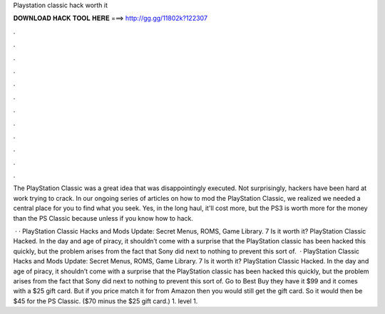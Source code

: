 Playstation classic hack worth it



𝐃𝐎𝐖𝐍𝐋𝐎𝐀𝐃 𝐇𝐀𝐂𝐊 𝐓𝐎𝐎𝐋 𝐇𝐄𝐑𝐄 ===> http://gg.gg/11802k?122307



.



.



.



.



.



.



.



.



.



.



.



.

The PlayStation Classic was a great idea that was disappointingly executed. Not surprisingly, hackers have been hard at work trying to crack. In our ongoing series of articles on how to mod the PlayStation Classic, we realized we needed a central place for you to find what you seek. Yes, in the long haul, it'll cost more, but the PS3 is worth more for the money than the PS Classic because unless if you know how to hack.

 · · PlayStation Classic Hacks and Mods Update: Secret Menus, ROMS, Game Library. 7 Is it worth it? PlayStation Classic Hacked. In the day and age of piracy, it shouldn’t come with a surprise that the PlayStation classic has been hacked this quickly, but the problem arises from the fact that Sony did next to nothing to prevent this sort of.  · PlayStation Classic Hacks and Mods Update: Secret Menus, ROMS, Game Library. 7 Is it worth it? PlayStation Classic Hacked. In the day and age of piracy, it shouldn’t come with a surprise that the PlayStation classic has been hacked this quickly, but the problem arises from the fact that Sony did next to nothing to prevent this sort of. Go to Best Buy they have it $99 and it comes with a $25 gift card. But if you price match it for from Amazon then you would still get the gift card. So it would then be $45 for the PS Classic. ($70 minus the $25 gift card.) 1. level 1.
